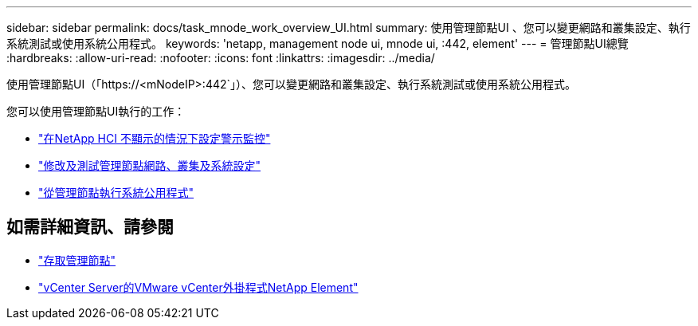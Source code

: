 ---
sidebar: sidebar 
permalink: docs/task_mnode_work_overview_UI.html 
summary: 使用管理節點UI 、您可以變更網路和叢集設定、執行系統測試或使用系統公用程式。 
keywords: 'netapp, management node ui, mnode ui, :442, element' 
---
= 管理節點UI總覽
:hardbreaks:
:allow-uri-read: 
:nofooter: 
:icons: font
:linkattrs: 
:imagesdir: ../media/


[role="lead"]
使用管理節點UI（「https://<mNodeIP>:442`」）、您可以變更網路和叢集設定、執行系統測試或使用系統公用程式。

您可以使用管理節點UI執行的工作：

* link:task_mnode_enable_alerts.html["在NetApp HCI 不顯示的情況下設定警示監控"]
* link:task_mnode_settings.html["修改及測試管理節點網路、叢集及系統設定"]
* link:task_mnode_run_system_utilities.html["從管理節點執行系統公用程式"]




== 如需詳細資訊、請參閱

* link:task_mnode_access_ui.html["存取管理節點"]
* https://docs.netapp.com/us-en/vcp/index.html["vCenter Server的VMware vCenter外掛程式NetApp Element"^]

